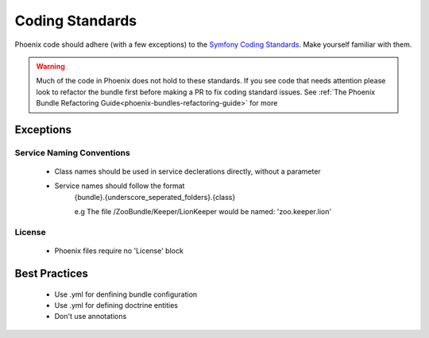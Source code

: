 .. _phoenix-contributing-coding-standards:

################
Coding Standards
################
Phoenix code should adhere (with a few exceptions) to the `Symfony Coding Standards <http://symfony.com/doc/current/contributing/code/standards.html>`_. Make yourself familiar with them.

.. warning:: Much of the code in Phoenix does not hold to these standards. If you see code that needs attention please look to refactor the bundle first before making a PR to fix coding standard issues. See :ref:`The Phoenix Bundle Refactoring Guide<phoenix-bundles-refactoring-guide>` for more

Exceptions
==========
Service Naming Conventions
^^^^^^^^^^^^^^^^^^^^^^^^^^
	- Class names should be used in service declerations directly, without a parameter
	- Service names should follow the format
		{bundle}.{underscore_seperated_folders}.{class}

		e.g The file /ZooBundle/Keeper/LionKeeper would be named:
		'zoo.keeper.lion'

License
^^^^^^^
	- Phoenix files require no 'License' block


Best Practices
==============
	- Use .yml for denfining bundle configuration
	- Use .yml for defining doctrine entities
	- Don't use annotations
